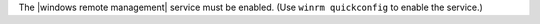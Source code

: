 .. The contents of this file may be included in multiple topics (using the includes directive).
.. The contents of this file should be modified in a way that preserves its ability to appear in multiple topics.


The |windows remote management| service must be enabled. (Use ``winrm quickconfig`` to enable the service.)
